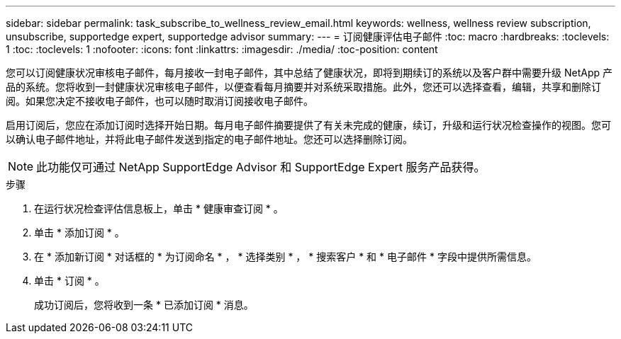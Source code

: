 ---
sidebar: sidebar 
permalink: task_subscribe_to_wellness_review_email.html 
keywords: wellness, wellness review subscription, unsubscribe, supportedge expert, supportedge advisor 
summary:  
---
= 订阅健康评估电子邮件
:toc: macro
:hardbreaks:
:toclevels: 1
:toc: 
:toclevels: 1
:nofooter: 
:icons: font
:linkattrs: 
:imagesdir: ./media/
:toc-position: content


[role="lead"]
您可以订阅健康状况审核电子邮件，每月接收一封电子邮件，其中总结了健康状况，即将到期续订的系统以及客户群中需要升级 NetApp 产品的系统。您将收到一封健康状况审核电子邮件，以便查看每月摘要并对系统采取措施。此外，您还可以选择查看，编辑，共享和删除订阅。如果您决定不接收电子邮件，也可以随时取消订阅接收电子邮件。

启用订阅后，您应在添加订阅时选择开始日期。每月电子邮件摘要提供了有关未完成的健康，续订，升级和运行状况检查操作的视图。您可以确认电子邮件地址，并将此电子邮件发送到指定的电子邮件地址。您还可以选择删除订阅。


NOTE: 此功能仅可通过 NetApp SupportEdge Advisor 和 SupportEdge Expert 服务产品获得。

.步骤
. 在运行状况检查评估信息板上，单击 * 健康审查订阅 * 。
. 单击 * 添加订阅 * 。
. 在 * 添加新订阅 * 对话框的 * 为订阅命名 * ， * 选择类别 * ， * 搜索客户 * 和 * 电子邮件 * 字段中提供所需信息。
. 单击 * 订阅 * 。
+
成功订阅后，您将收到一条 * 已添加订阅 * 消息。


